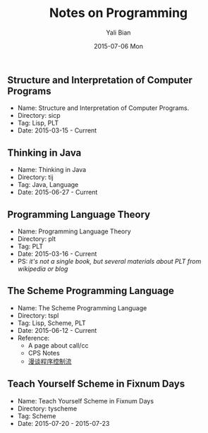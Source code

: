 #+TITLE:       Notes on Programming
#+AUTHOR:      Yali Bian
#+EMAIL:       byl.lisp@gmail.com
#+DATE:        2015-07-06 Mon


** Structure and Interpretation of Computer Programs

   + Name: Structure and Interpretation of Computer Programs.
   + Directory: sicp
   + Tag: Lisp, PLT
   + Date: 2015-03-15 - Current

** Thinking in Java

   + Name: Thinking in Java
   + Directory: tij
   + Tag: Java, Language
   + Date: 2015-06-27 - Current

** Programming Language Theory

   + Name: Programming Language Theory
   + Directory: plt
   + Tag: PLT
   + Date: 2015-03-16 - Current
   + PS: /it's not a single book, but several materials about PLT from wikipedia or blog/

** The Scheme Programming Language

   + Name: The Scheme Programming Language
   + Directory: tspl
   + Tag: Lisp, Scheme, PLT
   + Date: 2015-06-12 - Current
   + Reference:
     - A page about call/cc
     - CPS Notes
     - [[http://martin-liu.github.io/#!/article/7][漫谈程序控制流]]

** Teach Yourself Scheme in Fixnum Days

   + Name: Teach Yourself Scheme in Fixnum Days
   + Directory: tyscheme
   + Tag: Scheme
   + Date: 2015-07-20 - 2015-07-23
